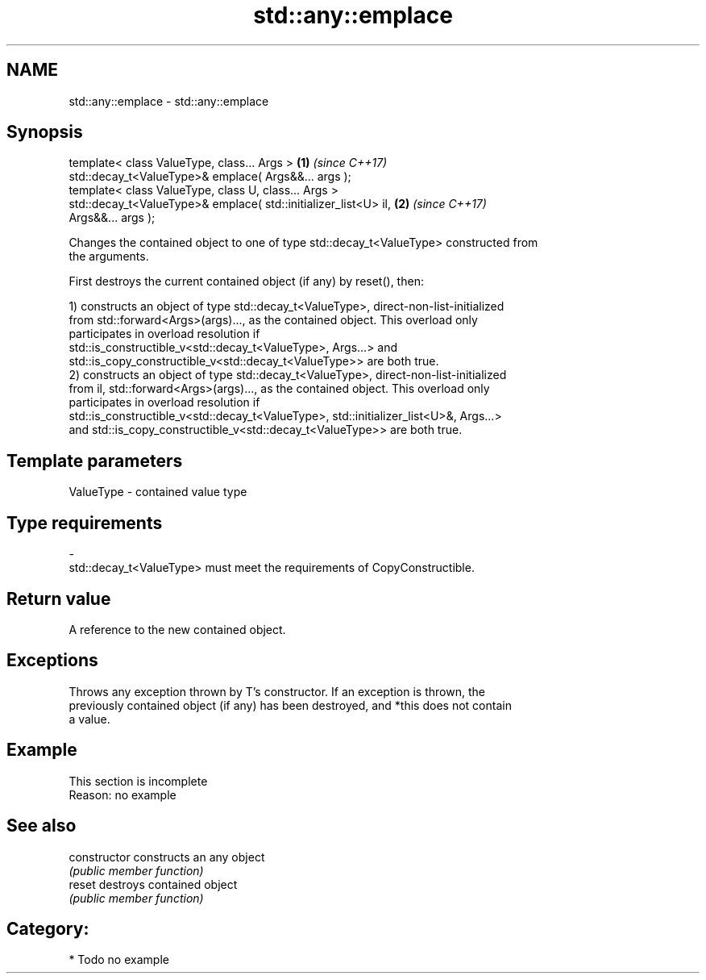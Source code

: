 .TH std::any::emplace 3 "2018.03.28" "http://cppreference.com" "C++ Standard Libary"
.SH NAME
std::any::emplace \- std::any::emplace

.SH Synopsis
   template< class ValueType, class... Args >                         \fB(1)\fP \fI(since C++17)\fP
   std::decay_t<ValueType>& emplace( Args&&... args );
   template< class ValueType, class U, class... Args >
   std::decay_t<ValueType>& emplace( std::initializer_list<U> il,     \fB(2)\fP \fI(since C++17)\fP
   Args&&... args );

   Changes the contained object to one of type std::decay_t<ValueType> constructed from
   the arguments.

   First destroys the current contained object (if any) by reset(), then:

   1) constructs an object of type std::decay_t<ValueType>, direct-non-list-initialized
   from std::forward<Args>(args)..., as the contained object. This overload only
   participates in overload resolution if
   std::is_constructible_v<std::decay_t<ValueType>, Args...> and
   std::is_copy_constructible_v<std::decay_t<ValueType>> are both true.
   2) constructs an object of type std::decay_t<ValueType>, direct-non-list-initialized
   from il, std::forward<Args>(args)..., as the contained object. This overload only
   participates in overload resolution if
   std::is_constructible_v<std::decay_t<ValueType>, std::initializer_list<U>&, Args...>
   and std::is_copy_constructible_v<std::decay_t<ValueType>> are both true.

.SH Template parameters

   ValueType               -              contained value type
.SH Type requirements
   -
   std::decay_t<ValueType> must meet the requirements of CopyConstructible.

.SH Return value

   A reference to the new contained object.

.SH Exceptions

   Throws any exception thrown by T's constructor. If an exception is thrown, the
   previously contained object (if any) has been destroyed, and *this does not contain
   a value.

.SH Example

    This section is incomplete
    Reason: no example

.SH See also

   constructor   constructs an any object
                 \fI(public member function)\fP 
   reset         destroys contained object
                 \fI(public member function)\fP 

.SH Category:

     * Todo no example
